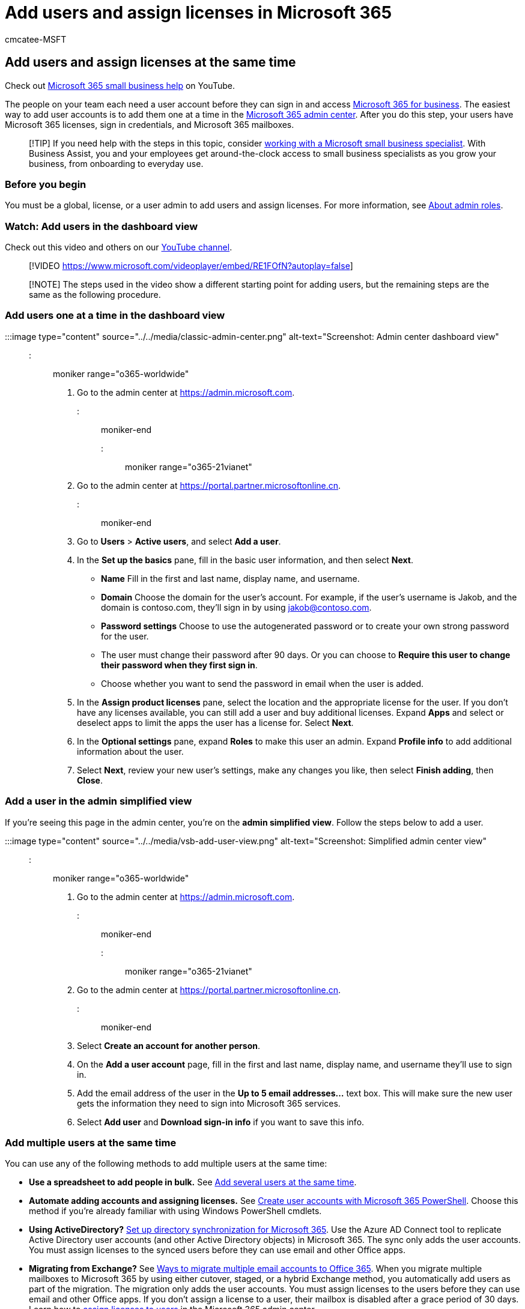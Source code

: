 = Add users and assign licenses in Microsoft 365
:audience: Admin
:author: cmcatee-MSFT
:description: Learn how to give each team member a user account so they can have Microsoft 365 licenses, sign-in credentials, and Microsoft 365 mailboxes.
:f1.keywords: ["NOCSH"]
:manager: scotv
:ms.author: cmcatee
:ms.collection: ["highpri", "M365-subscription-management", "Adm_O365_Setup", "Adm_TOC"]
:ms.custom: ["VSBFY23", "okr_smb", "AdminSurgePortfolio", "AdminTemplateSet", "adminvideo", "business_assist"]
:ms.date: 07/01/2020
:ms.localizationpriority: high
:ms.service: o365-administration
:ms.topic: article
:search.appverid: ["MET150"]

== Add users and assign licenses at the same time

Check out https://go.microsoft.com/fwlink/?linkid=2197659[Microsoft 365 small business help] on YouTube.

The people on your team each need a user account before they can sign in and access https://www.microsoft.com/microsoft-365/business[Microsoft 365 for business].
The easiest way to add user accounts is to add them one at a time in the https://go.microsoft.com/fwlink/p/?linkid=2024339[Microsoft 365 admin center].
After you do this step, your users have Microsoft 365 licenses, sign in credentials, and Microsoft 365 mailboxes.

____
[!TIP] If you need help with the steps in this topic, consider https://go.microsoft.com/fwlink/?linkid=2186871[working with a Microsoft small business specialist].
With Business Assist, you and your employees get around-the-clock access to small business specialists as you grow your business, from onboarding to everyday use.
____

=== Before you begin

You must be a global, license, or a user admin to add users and assign licenses.
For more information, see xref:../../admin/add-users/about-admin-roles.adoc[About admin roles].

=== Watch: Add users in the dashboard view

Check out this video and others on our https://go.microsoft.com/fwlink/?linkid=2198205[YouTube channel].

____
[!VIDEO https://www.microsoft.com/videoplayer/embed/RE1FOfN?autoplay=false]
____

____
[!NOTE] The steps used in the video show a different starting point for adding users, but the remaining steps are the same as the following procedure.
____

=== Add users one at a time in the dashboard view

:::image type="content" source="../../media/classic-admin-center.png" alt-text="Screenshot: Admin center dashboard view":::

::: moniker range="o365-worldwide"

. Go to the admin center at https://admin.microsoft.com.

::: moniker-end

::: moniker range="o365-21vianet"

. Go to the admin center at https://go.microsoft.com/fwlink/p/?linkid=850627[https://portal.partner.microsoftonline.cn].

::: moniker-end

. Go to *Users* > *Active users*, and select *Add a user*.
. In the *Set up the basics* pane, fill in the basic user information, and then select *Next*.
 ** *Name* Fill in the first and last name, display name, and username.
 ** *Domain* Choose the domain for the user's account.
For example, if the user's username is Jakob, and the domain is contoso.com, they'll sign in by using jakob@contoso.com.
 ** *Password settings* Choose to use the autogenerated password or to create your own strong password for the user.
 ** The user must change their password after 90 days.
Or you can choose to *Require this user to change their password when they first sign in*.
 ** Choose whether you want to  send the password in email when the user is added.
. In the *Assign product licenses* pane, select the location and the appropriate license for the user.
If you don't have any licenses available, you can still add a user and buy additional licenses.
Expand *Apps* and select or deselect apps to limit the apps the user has a license for.
Select *Next*.
. In the *Optional settings* pane, expand *Roles* to make this user an admin.
Expand *Profile info* to add additional information about the user.
. Select *Next*, review your new user's settings, make any changes you like, then select *Finish adding*, then *Close*.

=== Add a user in the admin simplified view

If you're seeing this page in the admin center, you're on the *admin simplified view*.
Follow the steps below to add a user.

:::image type="content" source="../../media/vsb-add-user-view.png" alt-text="Screenshot: Simplified admin center view":::

::: moniker range="o365-worldwide"

. Go to the admin center at https://admin.microsoft.com.

::: moniker-end

::: moniker range="o365-21vianet"

. Go to the admin center at https://go.microsoft.com/fwlink/p/?linkid=850627[https://portal.partner.microsoftonline.cn].

::: moniker-end

. Select *Create an account for another person*.
. On the *Add a user account* page, fill in the first and last name, display name, and username they'll use to sign in.
. Add the email address of the user in the *Up to 5 email addresses...* text box.
This will make sure the new user gets the information they need to sign into Microsoft 365 services.
. Select *Add user* and *Download sign-in info* if you want to save this info.

=== Add multiple users at the same time

You can use any of the following methods to add multiple users at the same time:

* *Use a spreadsheet to add people in bulk.* See xref:../../enterprise/add-several-users-at-the-same-time.adoc[Add several users at the same time].
* *Automate adding accounts and assigning licenses.* See xref:../../enterprise/create-user-accounts-with-microsoft-365-powershell.adoc[Create user accounts with Microsoft 365 PowerShell].
Choose this method if you're already familiar with using Windows PowerShell cmdlets.
* *Using ActiveDirectory?* xref:../../enterprise/set-up-directory-synchronization.adoc[Set up directory synchronization for Microsoft 365].
Use the Azure AD Connect tool to replicate Active Directory user accounts (and other Active Directory objects) in Microsoft 365.
The sync only adds the user accounts.
You must assign licenses to the synced users before they can use email and other Office apps.
* *Migrating from Exchange?* See link:/Exchange/mailbox-migration/mailbox-migration[Ways to migrate multiple email accounts to Office 365].
When you migrate multiple mailboxes to Microsoft 365 by using either cutover, staged, or a hybrid Exchange method, you automatically add users as part of the migration.
The migration only adds the user accounts.
You must assign licenses to the users before they can use email and other Office apps.
If you don't assign a license to a user, their mailbox is disabled after a grace period of 30 days.
Learn how to xref:../manage/assign-licenses-to-users.adoc[assign licenses to users] in the Microsoft 365 admin center.

=== Create, edit, or delete custom user views

If you're a global or user management admin of a Microsoft 365 for business subscription, you can create up to 50 custom user views to view subsets of users.
These views are in addition to the standard set of views.
You can create, edit, or delete custom user views, and the custom views you create are available to all admins.

When you create, edit, or delete a custom user view, the changes are shown in the *Filter* list that all admins in your company see when they go to the *Users* page.

____
[!TIP] Standard user views are displayed by default in the *Filters* drop-down list.
The standard filters include *All users*, *Licensed users*, *Guest users*,  *Sign-in allowed*, *Sign-in blocked*, *Unlicensed users*, *Users with errors*, *Billing admins*, *Global admins*, *Helpdesk admins*, *Service admins*, and *User management admins*.
You can't edit or delete standard views.
____

A few things to note about standard views:

* Some standard views display an unsorted list if there are more than 2,000 users in the list.
To locate specific users in this list, use the search box.
* If you didn't purchase Microsoft 365 from Microsoft, *Billing admins* don't appear in the standard views list.
For more information, see xref:assign-admin-roles.adoc[Assigning admin roles].

==== Choose the filters for your custom user view

You can create and edit your custom views in the *Custom filter* pane.
If you select multiple filter options, you get results that contain users who match all the selected criteria.
The following example shows you how to create a custom view named "Canadian users" that shows all users on a specific domain who are in Canada.

*A - Domain* If you have multiple domains for your organization, you can choose from a drop-down list of domains that are available.

*B - Sign-in status* Choose users that are allowed or blocked.

*C - Location* Choose a location from a drop-down list of countries.

*D - Assigned product license* Choose from a drop-down list of licenses that are available at your organization.
Use this filter to show users who have the license you selected assigned to them.
Users may also have additional licenses.

You can also filter by additional user profile details used in your organization such as department, city, state or province, country or region, or job title.

*Other conditions:*

* *Synchronized users only* Select this box to show all users who have been synced with the local Active Directory, regardless of whether the users have been activated or not.
* *Users with errors* Select this box to show users who may have provisioning errors.
* *Unlicensed users* Select this box to find all the users who haven't been assigned a license.
The results for this view can also include users who have an Exchange mailbox but don't have a license.
To track those users specifically, use the filter *Unlicensed users with Exchange mailboxes or archives*.
The results for this view can also include users who have an Exchange archive, but don't have a license.
* *Unlicensed users with Exchange mailboxes or archives* Select this box to show user accounts that were created in Exchange Online and have an Exchange mailbox, but weren't assigned an Microsoft 365 license.
The results of this filter include users who have or who were assigned an Exchange archive.

____
[!NOTE] The *Unlicensed users with Exchange mailboxes* filter works when:
____

. The mailbox has been recently converted from *shared* to *user* and it has no license.
. The mailbox has been recently migrated to Microsoft 365 but a license has not been assigned.
. The mailbox has been created using PowerShell, and a license has not been assigned.
. A new mailbox that has been created on-premise with a New-RemoteMailbox cmdlet is provisioned for the user.

____
[!TIP] If you create a custom view that returns more than 2,000 users, the resulting user list isn't sorted.
In this case, use the search box to find users or edit your custom view to refine your search.
____

==== Create a custom user view

::: moniker range="o365-worldwide"

. In the admin center, go to *Users* > https://go.microsoft.com/fwlink/p/?linkid=834822[Active users].

::: moniker-end

::: moniker range="o365-21vianet"

. In the admin center, go to *Users* > https://go.microsoft.com/fwlink/p/?linkid=850628[Active users].

::: moniker-end

. On the *Active users* page, select *Filters* and select *New filter*.
. On the *Custom filter* page, enter the name for your filter, choose the conditions for your custom filter, and then select *Add*.
Your custom view is now included in the drop-down list of filters.

==== Edit or delete a custom user view

::: moniker range="o365-worldwide"

. In the admin center, go to *Users* > https://go.microsoft.com/fwlink/p/?linkid=834822[Active users].

::: moniker-end

::: moniker range="o365-21vianet"

. In the admin center, go to *Users* > https://go.microsoft.com/fwlink/p/?linkid=850628[Active users].

::: moniker-end

. On the *Active users* page, select *Filter*, select the filter you want to change, and then select *Edit filter*.
+
____
[!TIP] You can edit only custom views.
____

. On the *Custom filter* page, edit the information as needed, and then select *Save*.
Or, to delete the filter, at the bottom of the page select *Delete*.

=== Next steps

After you add a user, you get an email notification from Microsoft.
The email contains the person's user ID and password so they can sign in to Microsoft 365.
Use your normal process for communicating new passwords.
Share the xref:../setup/employee-quick-setup.adoc[Employee quickstart guide] with your new users to set up things, like how to https://support.microsoft.com/office/4414eaaf-0478-48be-9c42-23adc4716658[download and install Office apps on a PC or Mac] and how to https://support.microsoft.com/office/7dabb6cb-0046-40b6-81fe-767e0b1f014f[set up Office apps and email on a mobile device].

=== Related content

xref:add-new-employee.adoc[Add a new employee to Microsoft 365] (article) + xref:../../enterprise/add-several-users-at-the-same-time.adoc[Add several users at the same time to Microsoft 365] (article) + xref:restore-user.adoc[Restore a user in Microsoft 365] (article) + xref:../manage/assign-licenses-to-users.adoc[Assign licenses to users] (article) + xref:delete-a-user.adoc[Delete a user from your organization] (article)
